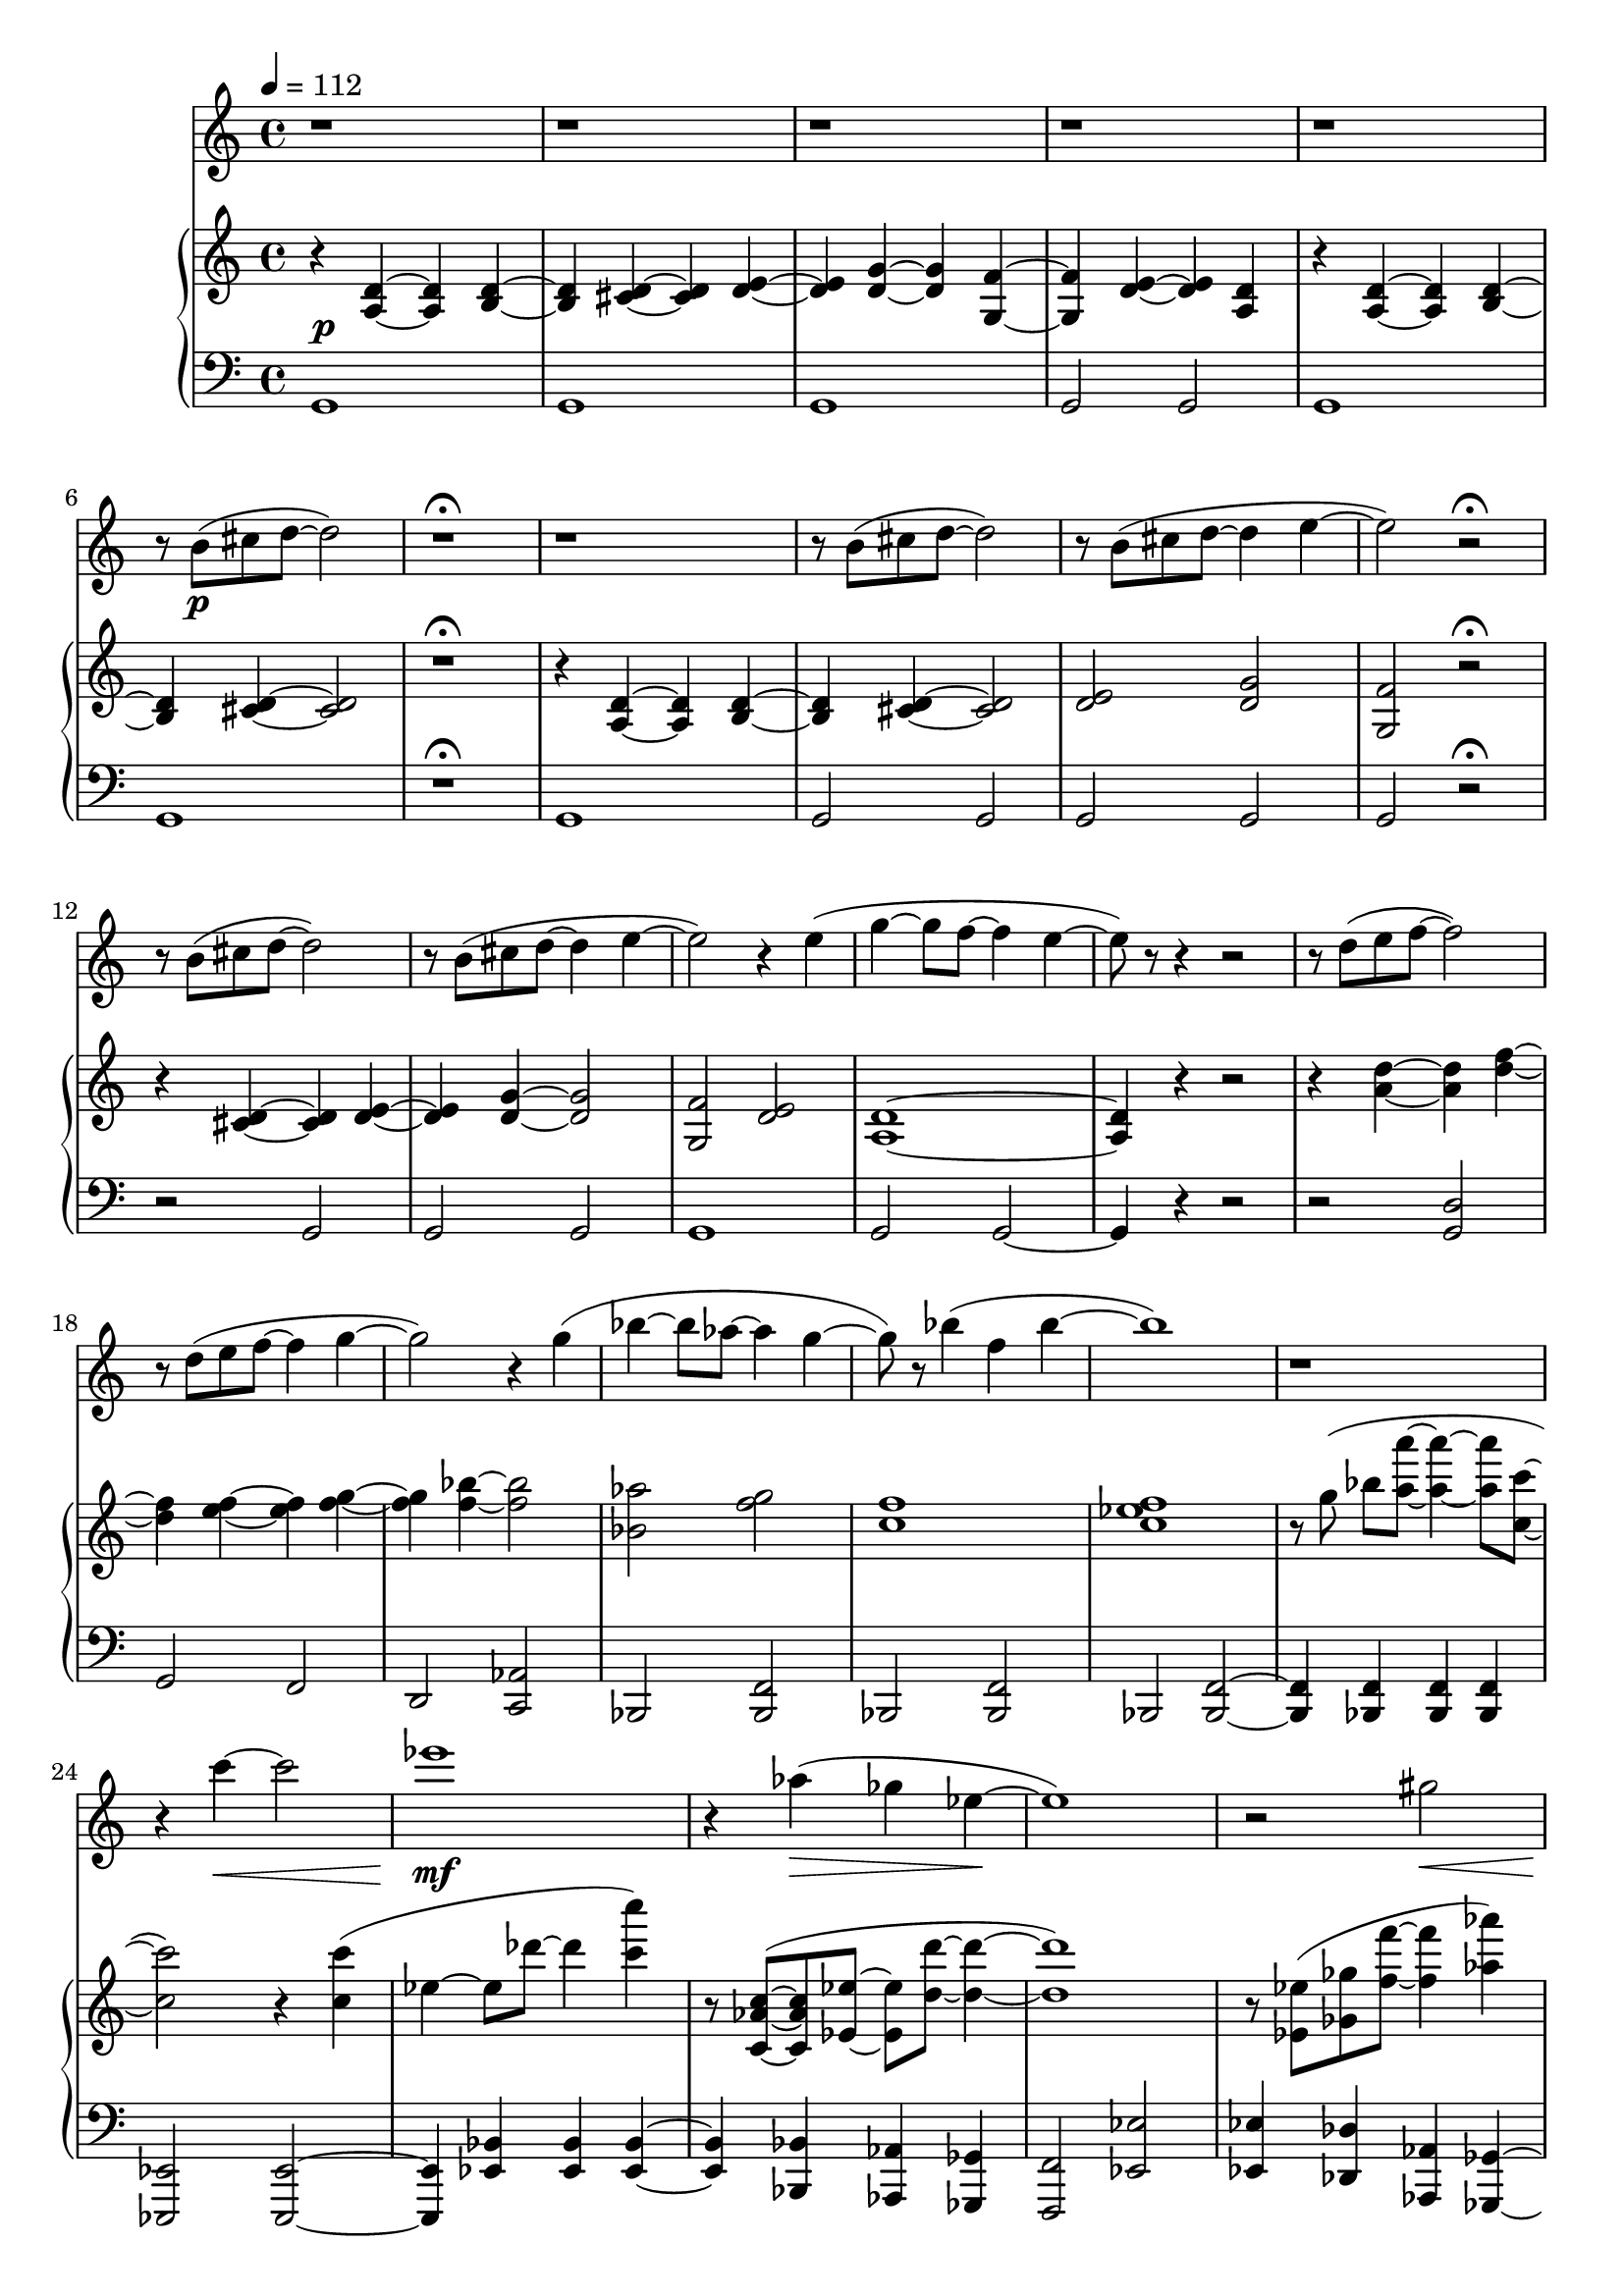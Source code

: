 %! abjad.LilyPondFile._get_format_pieces()
\version "2.22.1"
%! abjad.LilyPondFile._get_format_pieces()
\language "english"

%! abjad.LilyPondFile._get_formatted_blocks()
\score
%! abjad.LilyPondFile._get_formatted_blocks()
{
    \context Score = ""
    <<
        \context Staff = "Flute"
        {
            \time 4/4
            \clef "treble"
            r1
            r1
            r1
            r1
            r1
            r8
            b'8
            \p
            (
            cs''8
            d''8
            ~
            d''2
            )
            r1
            \fermata
            r1
            r8
            b'8
            (
            cs''8
            d''8
            ~
            d''2
            )
            r8
            b'8
            (
            cs''8
            d''8
            ~
            d''4
            e''4
            ~
            e''2
            )
            r2
            \fermata
            r8
            b'8
            (
            cs''8
            d''8
            ~
            d''2
            )
            r8
            b'8
            (
            cs''8
            d''8
            ~
            d''4
            e''4
            ~
            e''2
            )
            r4
            e''4
            (
            g''4
            ~
            g''8
            f''8
            ~
            f''4
            e''4
            ~
            e''8
            )
            r8
            r4
            r2
            r8
            d''8
            (
            e''8
            f''8
            ~
            f''2
            )
            r8
            d''8
            (
            e''8
            f''8
            ~
            f''4
            g''4
            ~
            g''2
            )
            r4
            g''4
            (
            bf''4
            ~
            bf''8
            af''8
            ~
            af''4
            g''4
            ~
            g''8
            )
            r8
            bf''4
            (
            f''4
            bf''4
            ~
            bf''1
            )
            r1
            r4
            c'''4
            \<
            ~
            c'''2
            ef'''1
            \mf
            r4
            af''4
            \>
            (
            gf''4
            ef''4
            \!
            ~
            ef''1
            )
            r2
            gs''2
            \<
            b''1
            \f
            r4
            b'4
            a''4
            ~
            fs'''4
            r2
            r4
            b''4
            (
            d'''4
            c'''4
            b''2
            )
            r4
            r8
            b'8
            (
            d''8
            cs'''8
            ~
            cs'''4
            )
            r8
            b''8
            (
            cs'''8
            d'''8
            ~
            d'''4
            )
            e'''4
            ~
            e'''2
            r4
            e'''4
            g'''1
            r4
            e''4
            \>
            g''2
            ~
            g''2
            r4
            e'4
            g'1
            \p
            \fermata
            \bar "|."
        }
        \context PianoStaff = ""
        <<
            \context Staff = "Piano 1"
            {
                \tempo 4=112
                \time 4/4
                \clef "treble"
                r4
                <a d'>4
                ~
                <a d'>4
                <b d'>4
                ~
                <b d'>4
                <cs' d'>4
                ~
                <cs' d'>4
                <d' e'>4
                ~
                <d' e'>4
                <d' g'>4
                ~
                <d' g'>4
                <g f'>4
                ~
                <g f'>4
                <d' e'>4
                ~
                <d' e'>4
                <a d'>4
                r4
                <a d'>4
                ~
                <a d'>4
                <b d'>4
                ~
                <b d'>4
                <cs' d'>4
                ~
                <cs' d'>2
                r1
                \fermata
                r4
                <a d'>4
                ~
                <a d'>4
                <b d'>4
                ~
                <b d'>4
                <cs' d'>4
                ~
                <cs' d'>2
                <d' e'>2
                <d' g'>2
                <g f'>2
                r2
                \fermata
                r4
                <cs' d'>4
                ~
                <cs' d'>4
                <d' e'>4
                ~
                <d' e'>4
                <d' g'>4
                ~
                <d' g'>2
                <g f'>2
                <d' e'>2
                <a d'>1
                ~
                <a d'>4
                r4
                r2
                r4
                <a' d''>4
                ~
                <a' d''>4
                <d'' f''>4
                ~
                <d'' f''>4
                <e'' f''>4
                ~
                <e'' f''>4
                <f'' g''>4
                ~
                <f'' g''>4
                <f'' bf''>4
                ~
                <f'' bf''>2
                <bf' af''>2
                <f'' g''>2
                <c'' f''>1
                <c'' ef'' f''>1
                r8
                g''8
                (
                ]
                bf''8
                [
                <a'' a'''>8
                ~
                ]
                <a'' a'''>4
                ~
                <a'' a'''>8
                <c'' c'''>8
                ~
                <c'' c'''>2
                )
                r4
                <c'' c'''>4
                (
                ef''4
                ~
                ef''8
                df'''8
                ~
                df'''4
                <c''' c''''>4
                )
                r8
                <c' af' c''>8
                ~
                (
                <c' af' c''>8
                <ef' ef''>8
                ~
                <ef' ef''>8
                <d'' d'''>8
                ~
                <d'' d'''>4
                ~
                <d'' d'''>1
                )
                r8
                <ef' ef''>8
                (
                <gf' gf''>8
                <f'' f'''>8
                ~
                <f'' f'''>4
                <af'' af'''>4
                )
                r4
                <gs gs'>4
                (
                <b b'>4
                ~
                <b b'>8
                <a' a''>8
                ~
                <a' a''>4
                <gs'' gs'''>4
                ~
                <gs'' gs'''>2
                )
                r8
                <a e' a'>4
                (
                <fs' a' d''>8
                ~
                <fs' a' d''>8
                <a' gs'' a''>4
                <b' a'' b''>8
                ~
                <b' a'' b''>8
                <d'' a'' d'''>4
                <d'' c'''>8
                ~
                <d'' c'''>8
                <b'' a''' b'''>4
                <e''' a'''>8
                )
                r8
                <a d' e'>4
                (
                <b d' g'>8
                ~
                <b d' g'>8
                <g' cs'' d''>4
                <g' d'' e''>8
                ~
                <g' d'' e''>8
                <g' d'' g''>4
                <g' f''>8
                ~
                <g' f''>8
                <g' d'' e''>8
                ~
                <g' d'' e''>4
                )
                r4
                <a d' g'>4
                ~
                <a d' g'>4
                <b d' g'>4
                \>
                ~
                <b d' g'>4
                <cs' d' g'>4
                ~
                <cs' d' g'>4
                <d' e' g'>4
                ~
                <d' e' g'>4
                <d' g' d''>4
                ~
                <d' g' d''>4
                <g' f''>4
                ~
                <g' f''>4
                <d'' e''>4
                ~
                <d'' e''>4
                <a' d'' e''>4
                <g' g''>1
                \fermata
                \pp
                \bar "|."
            }
            \context Staff = "Piano 2"
            {
                \time 4/4
                \clef "bass"
                g,1
                ^ \p
                g,1
                g,1
                g,2
                g,2
                g,1
                g,1
                r1
                \fermata
                g,1
                g,2
                g,2
                g,2
                g,2
                g,2
                r2
                \fermata
                r2
                g,2
                g,2
                g,2
                g,1
                g,2
                g,2
                ~
                g,4
                r4
                r2
                r2
                <g, d>2
                g,2
                f,2
                d,2
                <c, af,>2
                bf,,2
                <bf,, f,>2
                bf,,2
                <bf,, f,>2
                bf,,2
                <bf,, f,>2
                ~
                <bf,, f,>4
                <bf,, f,>4
                <bf,, f,>4
                <bf,, f,>4
                <ef,, ef,>2
                <ef,, ef,>2
                ~
                <ef,, ef,>4
                <ef, bf,>4
                <ef, bf,>4
                <ef, bf,>4
                ~
                <ef, bf,>4
                <bf,, bf,>4
                <af,, af,>4
                <gf,, gf,>4
                <f,, f,>2
                <ef, ef>2
                <ef, ef>4
                <df, df>4
                <af,, af,>4
                <gf,, gf,>4
                ~
                <gf,, gf,>4
                <fs, cs>4
                <fs, cs>4
                <cs, cs>4
                <cs, cs>4
                <b,, fs,>4
                <b,, fs, b,>4
                <b,, fs, b,>4
                ~
                <b,, fs, b,>4
                <e, e>4
                <b,, b,>4
                <a,, a,>4
                ~
                <a,, a,>4
                <c, c>4
                <b,, fs, b,>2
                <b,, b,>4
                <a,, e, a,>4
                <d, d>4
                <e, e>4
                <g, g>4
                <g, d g>4
                ~
                <g, d g>4
                e4
                <g, d g>2
                g,4
                e4
                <g, d>2
                g,4
                e4
                <g, d>2
                <g, d>2
                <g, d>2
                g,2
                g,1
                \fermata
                \bar "|."
            }
        >>
    >>
%! abjad.LilyPondFile._get_formatted_blocks()
}